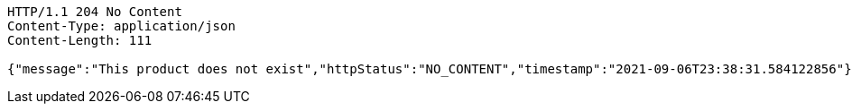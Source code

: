 [source,http,options="nowrap"]
----
HTTP/1.1 204 No Content
Content-Type: application/json
Content-Length: 111

{"message":"This product does not exist","httpStatus":"NO_CONTENT","timestamp":"2021-09-06T23:38:31.584122856"}
----